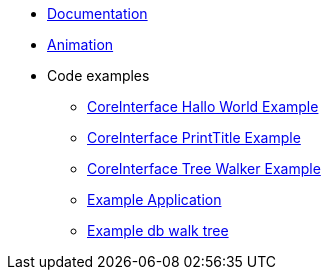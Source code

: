 * xref:wiki:Documentation.adoc[Documentation]
* xref:wiki:Animation.adoc[Animation]
* Code examples
** xref:wiki:CoreInterface_Hallo_World_Example.adoc[CoreInterface Hallo World Example]
** xref:wiki:CoreInterface_PrintTitle_Example.adoc[CoreInterface PrintTitle Example]
** xref:wiki:CoreInterface_Tree_Walker_Example.adoc[CoreInterface Tree Walker Example]
** xref:wiki:Example_Application.adoc[Example Application]
** xref:wiki:Example_db_walk_tree.adoc[Example db walk tree]


